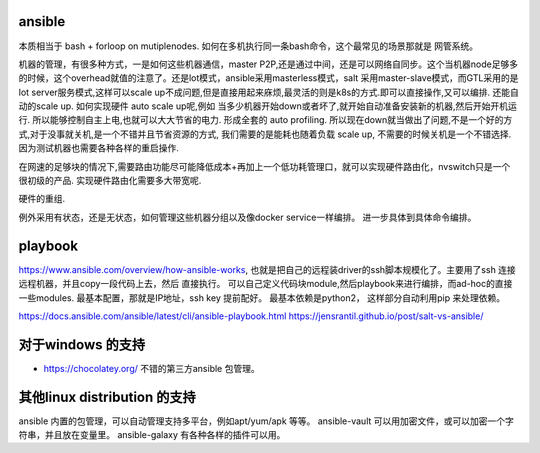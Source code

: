 ansible
========

本质相当于 bash + forloop on mutiplenodes. 如何在多机执行同一条bash命令，这个最常见的场景那就是 网管系统。


机器的管理，有很多种方式，一是如何这些机器通信，master P2P,还是通过中间，还是可以网络自同步。这个当机器node足够多的时候，这个overhead就值的注意了。还是lot模式，ansible采用masterless模式，salt 采用master-slave模式，而GTL采用的是lot server服务模式,这样可以scale up不成问题,但是直接用起来庥烦,最灵活的则是k8s的方式.即可以直接操作,又可以编排. 还能自动的scale up. 如何实现硬件 auto scale up呢,例如 当多少机器开始down或者坏了,就开始自动准备安装新的机器,然后开始开机运行. 所以能够控制自主上电,也就可以大大节省的电力. 形成全套的 auto profiling. 所以现在down就当做出了问题,不是一个好的方式,对于没事就关机,是一个不错并且节省资源的方式, 我们需要的是能耗也随着负载 scale up, 不需要的时候关机是一个不错选择. 因为测试机器也需要各种各样的重启操作.

在网速的足够块的情况下,需要路由功能尽可能降低成本+再加上一个低功耗管理口，就可以实现硬件路由化，nvswitch只是一个很初级的产品. 实现硬件路由化需要多大带宽呢. 

硬件的重组.


例外采用有状态，还是无状态，如何管理这些机器分组以及像docker service一样编排。 进一步具体到具体命令编排。 



playbook
=========
https://www.ansible.com/overview/how-ansible-works, 也就是把自己的远程装driver的ssh脚本规模化了。主要用了ssh 连接远程机器，并且copy一段代码上去，然后 直接执行。
可以自己定义代码块module,然后playbook来进行编排，而ad-hoc的直接一些modules. 最基本配置，那就是IP地址，ssh key 提前配好。 最基本依赖是python2，
这样部分自动利用pip 来处理依赖。

https://docs.ansible.com/ansible/latest/cli/ansible-playbook.html
https://jensrantil.github.io/post/salt-vs-ansible/


对于windows 的支持
===================

* https://chocolatey.org/ 不错的第三方ansible 包管理。

其他linux distribution 的支持
=============================
ansible 内置的包管理，可以自动管理支持多平台，例如apt/yum/apk 等等。
ansible-vault 可以用加密文件，或可以加密一个字符串，并且放在变量里。
ansible-galaxy 有各种各样的插件可以用。
